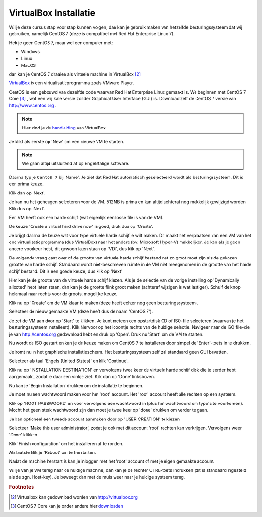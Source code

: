 ======================
VirtualBox Installatie
======================

Wil je deze cursus stap voor stap kunnen volgen, dan kan je gebruik maken van hetzelfde besturingssysteem dat wij gebruiken, namelijk CentOS 7 (deze is compatibel met Red Hat Enterprise Linux 7).

Heb je geen CentOS 7, maar wel een computer met:

* Windows 
* Linux 
* MacOS  

dan kan je CentOS 7 draaien als virtuele machine in VirtualBox [#0]_

`VirtualBox <http://virtualbox.org>`_ is een virtualisatieprogramma zoals VMware Player.

.. image:: /images/virtualbox.png

CentOS is een gebouwd van dezelfde code waarvan Red Hat Enterprise Linux gemaakt is. We beginnen met CentOS 7 Core [#1]_ , wat een vrij kale versie zonder Graphical User Interface (GUI) is. Download zelf de CentOS 7 versie van http://www.centos.org .


.. note:: Hier vind je de `handleiding <https://www.virtualbox.org/manual/UserManual.html>`_ van VirtualBox.

Je klikt als eerste op 'New' om een nieuwe VM te starten.

.. note:: We gaan altijd uitsluitend af op Engelstalige software.

Daarna typ je ``CentOS 7`` bij 'Name'. Je ziet dat Red Hat automatisch geselecteerd wordt als besturingssysteem. Dit is een prima keuze.

.. image:: /images/virtualbox_new.png

Klik dan op 'Next'.

Je kan nu het geheugen selecteren voor de VM. 512MB is prima en kan altijd achteraf nog makkelijk gewijzigd worden. Klik dus op 'Next'.

Een VM heeft ook een harde schijf (wat eigenlijk een losse file is van de VM).

De keuze 'Create a virtual hard drive now' is goed, druk dus op 'Create'.

Je krijgt daarna de keuze wat voor type virtuele harde schijf je wilt maken. Dit maakt het verplaatsen van een VM van het ene virtualisatieprogramma (dus VirtualBox) naar het andere (bv. Microsoft Hyper-V) makkelijker. Je kan als je geen andere voorkeur hebt, dit gewoon laten staan op 'VDI', dus klik op 'Next'.

.. image:: /images/virtualbox_create_vhd.png

De volgende vraag gaat over of de grootte van virtuele harde schijf bestand net zo groot moet zijn als de gekozen grootte van harde schijf. Standaard wordt niet-beschreven ruimte in de VM niet meegenomen in de grootte van het harde schijf bestand. Dit is een goede keuze, dus klik op 'Next' 

Hier kan je de grootte van de virtuele harde schijf kiezen. Als je de selectie van de vorige instelling op 'Dynamically allocted' hebt laten staan, dan kan je de grootte flink groot maken (achteraf wijzigen is wat lastiger). Schuif de knop helemaal naar rechts voor de grootst mogelijke keuze.

Klik nu op 'Create' om de VM klaar te maken (deze heeft echter nog geen besturingssysteem).

Selecteer de nieuw gemaakte VM (deze heeft dus de naam 'CentOS 7').

.. image:: /images/virtualbox_empty.png

Je zet de VM aan door op 'Start' te klikken.
Je kunt meteen een opstartdisk CD of ISO-file selecteren (waarvan je het besturingssysteem installeert). Klik hiervoor op het icoontje rechts van de huidige selectie. Navigeer naar de ISO file-die je van http://centos.org gedownload hebt en druk op 'Open'. Druk nu 'Start' om de VM te starten.

.. image:: /images/virtualbox_select_startup_disk.png

Nu wordt de ISO gestart en kan je de keuze maken om CentOS 7 te installeren door simpel de 'Enter'-toets in te drukken.

.. image:: /images/centos_iso.png
Je komt nu in het graphische installatiescherm. Het besturingssysteem zelf zal standaard geen GUI bevatten.

Selecteer als taal 'Engels (United States)' en klik 'Continue'.

Klik nu op 'INSTALLATION DESTINATION' en vervolgens twee keer de virtuele harde schijf disk die je eerder hebt aangemaakt, zodat je daar een vinkje ziet. Klik dan op 'Done' linksboven.

.. image:: /images/centos_installation.png

Nu kan je 'Begin Installation' drukken om de installatie te beginnen.

Je moet nu een wachtwoord maken voor het 'root' account. Het 'root' account heeft alle rechten op een systeem.

Klik op 'ROOT PASSWOORD' en voer vervolgens een wachtwoord in (plus het wachtwoord om typo's te voorkomen). Mocht het geen sterk wachtwoord zijn dan moet je twee keer op 'done' drukken om verder te gaan. 

Je kan optioneel een tweede account aanmaken door op 'USER CREATION' te kiezen.

.. image:: /images/centos_user_creation.png

Selecteer 'Make this user administrator', zodat je ook met dit account 'root' rechten kan verkrijgen.
Vervolgens weer 'Done' klikken.

Klik 'Finish configuration' om het installeren af te ronden. 

Als laatste klik je 'Reboot' om te herstarten.

Nadat de machine herstart is kan je inloggen met het 'root' account of met je eigen gemaakte account.

Wil je van je VM terug naar de huidige machine, dan kan je de rechter CTRL-toets indrukken (dit is standaard ingesteld als de zgn. Host-key). Je beweegt dan met de muis weer naar je huidige systeem terug.

.. image:: /images/centos_login.png

.. rubric:: Footnotes 

.. [#0] Virtualbox kan gedownload worden van `<http://virtualbox.org>`_
.. [#1] CentOS 7 Core kan je onder andere hier `downloaden <http://mirror.yourwebhoster.eu/centos/7.0.1406/isos/x86_64/CentOS-7.0-1406-x86_64-DVD.iso>`_



